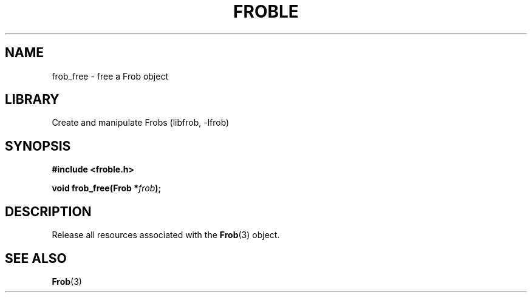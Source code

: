 .TH "FROBLE" "3"
.SH NAME
frob_free \- free a Frob object
.SH LIBRARY
Create and manipulate Frobs (libfrob, -lfrob)
.SH SYNOPSIS
.nf
.B #include <froble.h>
.PP
.BI "void frob_free(Frob *" frob ");"
.fi
.SH DESCRIPTION
Release all resources associated with the \f[B]Frob\f[R](3) object.
.SH SEE ALSO
.BR Frob (3)